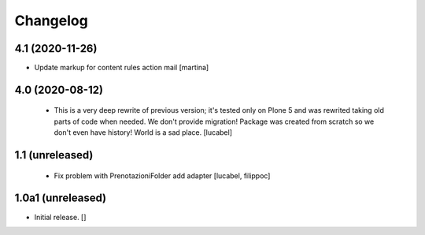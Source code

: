 Changelog
=========

4.1 (2020-11-26)
----------------

- Update markup for content rules action mail
  [martina]


4.0 (2020-08-12)
----------------
 - This is a very deep rewrite of previous version; it's tested only on 
   Plone 5 and was rewrited taking old parts of code when needed. 
   We don't provide migration!
   Package was created from scratch so we don't even have history!
   World is a sad place.
   [lucabel]

1.1 (unreleased)
----------------
 - Fix problem with PrenotazioniFolder add adapter
   [lucabel, filippoc]

1.0a1 (unreleased)
------------------

- Initial release.
  []
